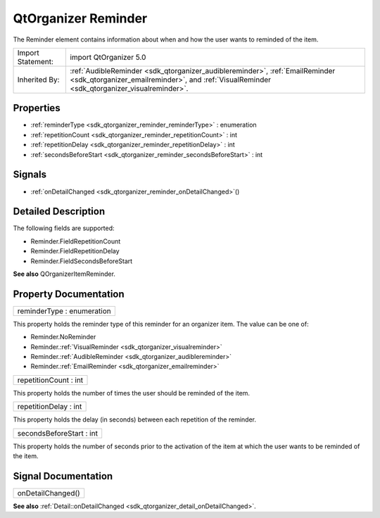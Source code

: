.. _sdk_qtorganizer_reminder:

QtOrganizer Reminder
====================

The Reminder element contains information about when and how the user wants to reminded of the item.

+--------------------------------------------------------------------------------------------------------------------------------------------------------+--------------------------------------------------------------------------------------------------------------------------------------------------------------+
| Import Statement:                                                                                                                                      | import QtOrganizer 5.0                                                                                                                                       |
+--------------------------------------------------------------------------------------------------------------------------------------------------------+--------------------------------------------------------------------------------------------------------------------------------------------------------------+
| Inherited By:                                                                                                                                          | :ref:`AudibleReminder <sdk_qtorganizer_audiblereminder>`, :ref:`EmailReminder <sdk_qtorganizer_emailreminder>`, and                                          |
|                                                                                                                                                        | :ref:`VisualReminder <sdk_qtorganizer_visualreminder>`.                                                                                                      |
+--------------------------------------------------------------------------------------------------------------------------------------------------------+--------------------------------------------------------------------------------------------------------------------------------------------------------------+

Properties
----------

-  :ref:`reminderType <sdk_qtorganizer_reminder_reminderType>` : enumeration
-  :ref:`repetitionCount <sdk_qtorganizer_reminder_repetitionCount>` : int
-  :ref:`repetitionDelay <sdk_qtorganizer_reminder_repetitionDelay>` : int
-  :ref:`secondsBeforeStart <sdk_qtorganizer_reminder_secondsBeforeStart>` : int

Signals
-------

-  :ref:`onDetailChanged <sdk_qtorganizer_reminder_onDetailChanged>`\ ()

Detailed Description
--------------------

The following fields are supported:

-  Reminder.FieldRepetitionCount
-  Reminder.FieldRepetitionDelay
-  Reminder.FieldSecondsBeforeStart

**See also** QOrganizerItemReminder.

Property Documentation
----------------------

.. _sdk_qtorganizer_reminder_reminderType:

+--------------------------------------------------------------------------------------------------------------------------------------------------------------------------------------------------------------------------------------------------------------------------------------------------------------+
| reminderType : enumeration                                                                                                                                                                                                                                                                                   |
+--------------------------------------------------------------------------------------------------------------------------------------------------------------------------------------------------------------------------------------------------------------------------------------------------------------+

This property holds the reminder type of this reminder for an organizer item. The value can be one of:

-  Reminder.NoReminder
-  Reminder.\ :ref:`VisualReminder <sdk_qtorganizer_visualreminder>`
-  Reminder.\ :ref:`AudibleReminder <sdk_qtorganizer_audiblereminder>`
-  Reminder.\ :ref:`EmailReminder <sdk_qtorganizer_emailreminder>`

.. _sdk_qtorganizer_reminder_repetitionCount:

+--------------------------------------------------------------------------------------------------------------------------------------------------------------------------------------------------------------------------------------------------------------------------------------------------------------+
| repetitionCount : int                                                                                                                                                                                                                                                                                        |
+--------------------------------------------------------------------------------------------------------------------------------------------------------------------------------------------------------------------------------------------------------------------------------------------------------------+

This property holds the number of times the user should be reminded of the item.

.. _sdk_qtorganizer_reminder_repetitionDelay:

+--------------------------------------------------------------------------------------------------------------------------------------------------------------------------------------------------------------------------------------------------------------------------------------------------------------+
| repetitionDelay : int                                                                                                                                                                                                                                                                                        |
+--------------------------------------------------------------------------------------------------------------------------------------------------------------------------------------------------------------------------------------------------------------------------------------------------------------+

This property holds the delay (in seconds) between each repetition of the reminder.

.. _sdk_qtorganizer_reminder_secondsBeforeStart:

+--------------------------------------------------------------------------------------------------------------------------------------------------------------------------------------------------------------------------------------------------------------------------------------------------------------+
| secondsBeforeStart : int                                                                                                                                                                                                                                                                                     |
+--------------------------------------------------------------------------------------------------------------------------------------------------------------------------------------------------------------------------------------------------------------------------------------------------------------+

This property holds the number of seconds prior to the activation of the item at which the user wants to be reminded of the item.

Signal Documentation
--------------------

.. _sdk_qtorganizer_reminder_onDetailChanged:

+--------------------------------------------------------------------------------------------------------------------------------------------------------------------------------------------------------------------------------------------------------------------------------------------------------------+
| onDetailChanged()                                                                                                                                                                                                                                                                                            |
+--------------------------------------------------------------------------------------------------------------------------------------------------------------------------------------------------------------------------------------------------------------------------------------------------------------+

**See also** :ref:`Detail::onDetailChanged <sdk_qtorganizer_detail_onDetailChanged>`.

